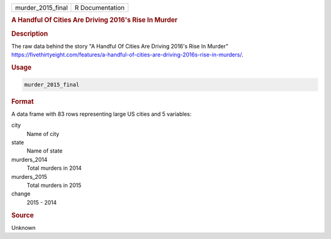 .. container::

   .. container::

      ================= ===============
      murder_2015_final R Documentation
      ================= ===============

      .. rubric:: A Handful Of Cities Are Driving 2016's Rise In Murder
         :name: a-handful-of-cities-are-driving-2016s-rise-in-murder

      .. rubric:: Description
         :name: description

      The raw data behind the story "A Handful Of Cities Are Driving
      2016's Rise In Murder"
      https://fivethirtyeight.com/features/a-handful-of-cities-are-driving-2016s-rise-in-murders/.

      .. rubric:: Usage
         :name: usage

      .. code:: R

         murder_2015_final

      .. rubric:: Format
         :name: format

      A data frame with 83 rows representing large US cities and 5
      variables:

      city
         Name of city

      state
         Name of state

      murders_2014
         Total murders in 2014

      murders_2015
         Total murders in 2015

      change
         2015 - 2014

      .. rubric:: Source
         :name: source

      Unknown
